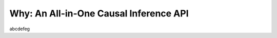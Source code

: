 Why: An All-in-One Causal Inference API
==================================================

abcdefeg